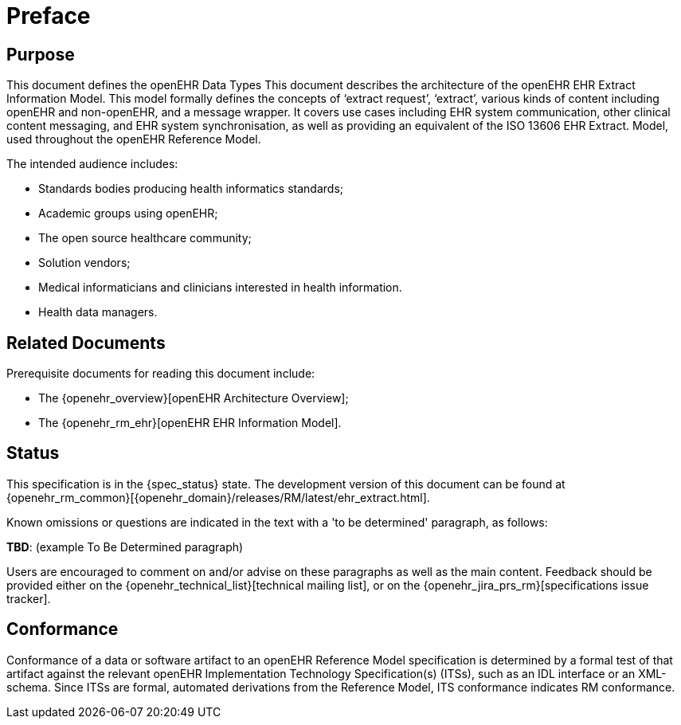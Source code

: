 = Preface

== Purpose

This document defines the openEHR Data Types This document describes the architecture of the openEHR EHR Extract Information Model. This
model formally defines the concepts of ‘extract request’, ‘extract’, various kinds of content including
openEHR and non-openEHR, and a message wrapper. It covers use cases including EHR system
communication, other clinical content messaging, and EHR system synchronisation, as well as providing
an equivalent of the ISO 13606 EHR Extract. Model, used throughout the openEHR Reference Model.

The intended audience includes:

* Standards bodies producing health informatics standards;
* Academic groups using openEHR;
* The open source healthcare community;
* Solution vendors;
* Medical informaticians and clinicians interested in health information.
* Health data managers.

== Related Documents

Prerequisite documents for reading this document include:

* The {openehr_overview}[openEHR Architecture Overview];
* The {openehr_rm_ehr}[openEHR EHR Information Model].

== Status

This specification is in the {spec_status} state. The development version of this document can be found at {openehr_rm_common}[{openehr_domain}/releases/RM/latest/ehr_extract.html].

Known omissions or questions are indicated in the text with a 'to be determined' paragraph, as follows:
[.tbd]
*TBD*: (example To Be Determined paragraph)

Users are encouraged to comment on and/or advise on these paragraphs as well as the main content.  Feedback should be provided either on the {openehr_technical_list}[technical mailing list], or on the {openehr_jira_prs_rm}[specifications issue tracker].

== Conformance

Conformance of a data or software artifact to an openEHR Reference Model specification is determined by a formal test of that artifact against the relevant openEHR Implementation Technology Specification(s) (ITSs), such as an IDL interface or an XML-schema. Since ITSs are formal, automated derivations from the Reference Model, ITS conformance indicates RM conformance.

